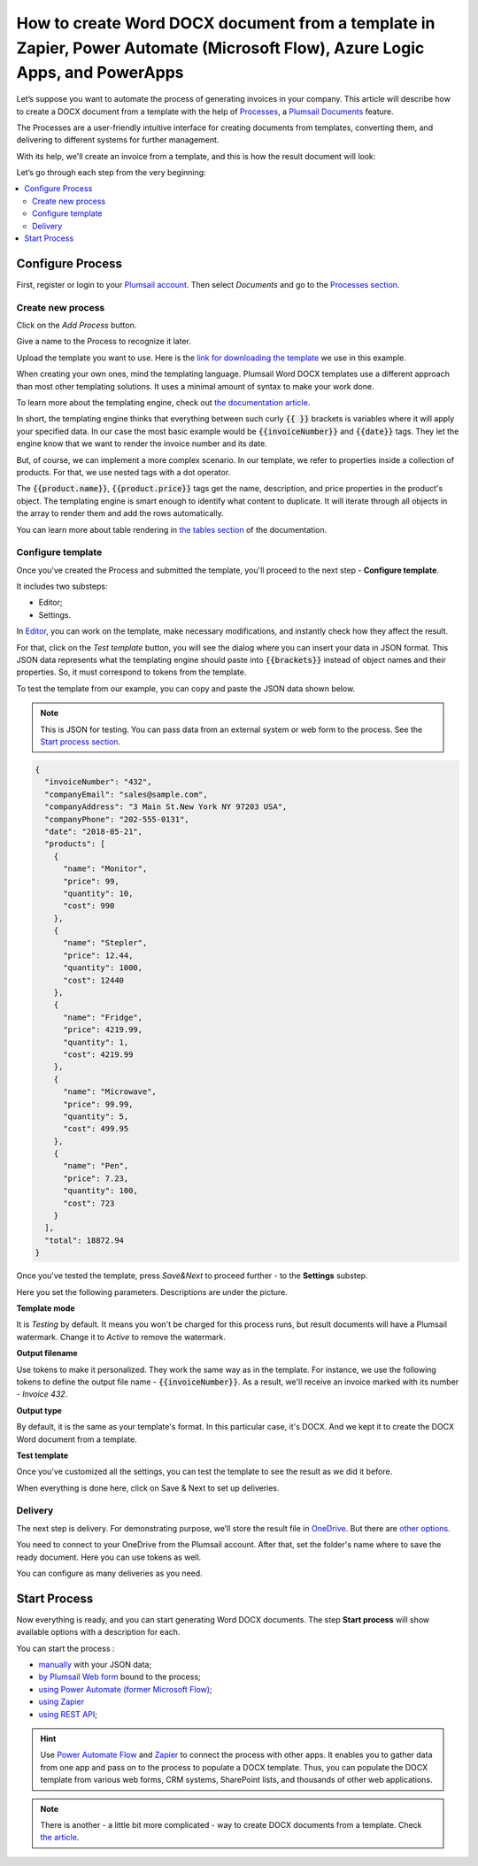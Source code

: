 .. title:: Generate Word DOCX documents from a template using Zapier and Power Automate Flow

.. meta::
   :description: Use Plumsail Documents processes to generate customized documents from Word templates in a few simple steps.



How to create Word DOCX document from a template in Zapier, Power Automate (Microsoft Flow), Azure Logic Apps, and PowerApps
============================================================================================================================
Let’s suppose you want to automate the process of generating invoices in your company. This article will describe how to create a DOCX document from a template with the help of `Processes <../../../user-guide/processes/index.html>`_, a `Plumsail Documents <https://plumsail.com/documents/>`_ feature. 

The Processes are a user-friendly intuitive interface for creating documents from templates, converting them, and delivering to different systems for further management. 

With its help, we'll create an invoice from a template, and this is how the result document will look:

.. image:: ../../../_static/img/user-guide/processes/how-tos/invoice-result-document.png
    :alt: create docx from template

Let’s go through each step from the very beginning:

.. contents::
    :local:
    :depth: 2

Configure Process
~~~~~~~~~~~~~~~~~

First, register or login to your `Plumsail account`_. Then select *Documents* and go to the `Processes section <https://account.plumsail.com/documents/processes>`_. 

Create new process
--------------------

Click on the *Add Process* button.

.. image:: ../../../_static/img/user-guide/processes/how-tos/add-process-button.png
    :alt: add process button

Give a name to the Process to recognize it later.

.. image:: ../../../_static/img/user-guide/processes/how-tos/create-new-process.png
    :alt: create docx from template

Upload the template you want to use. Here is the `link for downloading the template`_ we use in this example. 

When creating your own ones, mind the templating language. Plumsail Word DOCX templates use a different approach than most other templating solutions. It uses a minimal amount of syntax to make your work done.

To learn more about the templating engine, check out `the documentation article`_.

In short, the templating engine thinks that everything between such curly :code:`{{ }}` brackets is variables where it will apply your specified data. In our case the most basic example would be :code:`{{invoiceNumber}}` and :code:`{{date}}` tags. They let the engine know that we want to render the invoice number and its date.

But, of course, we can implement a more complex scenario. In our template, we refer to properties inside a collection of products. For that, we use nested tags with a dot operator.

The :code:`{{product.name}}`, :code:`{{product.price}}` tags get the name, description, and price properties in the product's object.
The templating engine is smart enough to identify what content to duplicate. It will iterate through all objects in the array to render them and add the rows automatically.

You can learn more about table rendering in `the tables section`_ of the documentation.

Configure template
--------------------

Once you've created the Process and submitted the template, you'll proceed to the next step - **Configure template**.

It includes two substeps:

- Editor;
- Settings.

In `Editor <../../../user-guide/processes/online-editor.html>`_, you can work on the template, make necessary modifications, and instantly check how they affect the result. 

For that, click on the *Test template* button, you will see the dialog where you can insert your data in JSON format. This JSON data represents what the templating engine should paste into :code:`{{brackets}}` instead of object names and their properties. So, it must correspond to tokens from the template. 

.. image:: ../../../_static/img/user-guide/processes/how-tos/test-template.png
    :alt: create docx from template

To test the template from our example, you can copy and paste the JSON data shown below.

.. note:: This is JSON for testing. You can pass data from an external system or web form to the process. See the `Start process section <#start-process>`_. 

.. code:: json

    {
      "invoiceNumber": "432",
      "companyEmail": "sales@sample.com",
      "companyAddress": "3 Main St.New York NY 97203 USA",
      "companyPhone": "202-555-0131",
      "date": "2018-05-21",
      "products": [
        {
          "name": "Monitor",
          "price": 99,
          "quantity": 10,
          "cost": 990
        },
        {
          "name": "Stepler",
          "price": 12.44,
          "quantity": 1000,
          "cost": 12440
        },
        {
          "name": "Fridge",
          "price": 4219.99,
          "quantity": 1,
          "cost": 4219.99
        },
        {
          "name": "Microwave",
          "price": 99.99,
          "quantity": 5,
          "cost": 499.95
        },
        {
          "name": "Pen",
          "price": 7.23,
          "quantity": 100,
          "cost": 723
        }
      ],
      "total": 18872.94
    }

Once you've tested the template, press *Save&Next* to proceed further - to the **Settings** substep.

Here you set the following parameters. Descriptions are under the picture.

.. image:: ../../../_static/img/user-guide/processes/how-tos/configure-template.png
   :alt: configure DOCX template

**Template mode**

It is *Testing* by default. It means you won't be charged for this process runs, but result documents will have a Plumsail watermark. Change it to *Active* to remove the watermark.

**Output filename**

Use tokens to make it personalized. They work the same way as in the template. For instance, we use the following tokens to define the output file name - :code:`{{invoiceNumber}}`. As a result, we'll receive an invoice marked with its number - *Invoice 432*.

**Output type**

By default, it is the same as your template's format. In this particular case, it's DOCX. And we kept it to create the DOCX Word document from a template.

**Test template**

Once you've customized all the settings, you can test the template to see the result as we did it before. 

When everything is done here, click on Save & Next to set up deliveries.


Delivery
--------
The next step is delivery. For demonstrating purpose, we’ll store the result file in `OneDrive <../../../user-guide/processes/deliveries/one-drive.html>`_. But there are `other options <../../../user-guide/processes/create-delivery.html>`_.

You need to connect to your OneDrive from the Plumsail account. After that, set the folder's name where to save the ready document. Here you can use tokens as well. 

.. image:: ../../../_static/img/user-guide/processes/how-tos/store-onedrive.png
    :alt: create docx from template

You can configure as many deliveries as you need.

Start Process
~~~~~~~~~~~~~

Now everything is ready, and you can start generating Word DOCX documents. The step **Start process** will show available options with a description for each.

.. image:: ../../../_static/img/user-guide/processes/how-tos/start-docx-process.png
    :alt: start process to create Word from template

You can start the process :

- `manually <../start-process-manually.html>`_ with your JSON data;
- `by Plumsail Web form <../start-process-web-form.html>`_ bound to the process;
- `using Power Automate (former Microsoft Flow) <../start-process-ms-flow.html>`_;
- `using Zapier <../start-process-zapier.html>`_
- `using REST API <../start-process-rest-api.html>`_;

.. hint:: Use `Power Automate Flow <../../../getting-started/use-from-flow.html>`_ and `Zapier <../../../getting-started/use-from-zapier.html>`_ to connect the process with other apps. It enables you to gather data from one app and pass on to the process to populate a DOCX template. Thus, you can populate the DOCX template from various web forms, CRM systems, SharePoint lists, and thousands of other web applications. 

.. note:: There is another - a little bit more complicated - way to create DOCX documents from a template. Check `the article <../../../flow/how-tos/documents/create-docx-from-template.html>`_.



.. _Plumsail account: https://account.plumsail.com/
.. _link for downloading the template: ../../../_static/files/user-guide/processes/template-invoice.docx
.. _the documentation article: ../../../document-generation/docx/how-it-works.html
.. _the tables section: ../../../document-generation/docx/tables.html